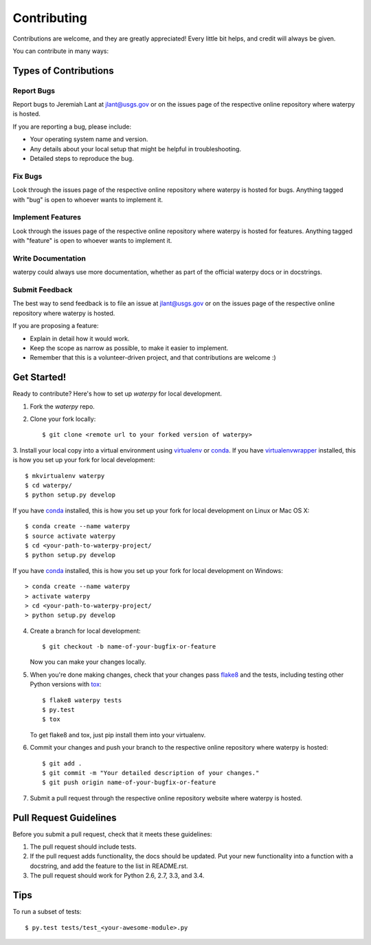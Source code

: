 Contributing
============

Contributions are welcome, and they are greatly appreciated! Every
little bit helps, and credit will always be given.

You can contribute in many ways:

Types of Contributions
----------------------

Report Bugs
~~~~~~~~~~~

Report bugs to Jeremiah Lant at jlant@usgs.gov or on the issues page of
the respective online repository where waterpy is hosted.

If you are reporting a bug, please include:

* Your operating system name and version.
* Any details about your local setup that might be helpful in troubleshooting.
* Detailed steps to reproduce the bug.

Fix Bugs
~~~~~~~~

Look through the issues page of the respective online repository where waterpy is hosted for bugs.
Anything tagged with "bug" is open to whoever wants to implement it.

Implement Features
~~~~~~~~~~~~~~~~~~

Look through the issues page of the respective online repository where waterpy is hosted for features.
Anything tagged with "feature" is open to whoever wants to implement it.

Write Documentation
~~~~~~~~~~~~~~~~~~~

waterpy could always use more documentation, whether as part of the
official waterpy docs or in docstrings.

Submit Feedback
~~~~~~~~~~~~~~~

The best way to send feedback is to file an issue at jlant@usgs.gov or on the issues page of
the respective online repository where waterpy is hosted.

If you are proposing a feature:

* Explain in detail how it would work.
* Keep the scope as narrow as possible, to make it easier to implement.
* Remember that this is a volunteer-driven project, and that contributions
  are welcome :)

Get Started!
------------

Ready to contribute? Here's how to set up `waterpy` for local development.

1. Fork the `waterpy` repo.
2. Clone your fork locally::

    $ git clone <remote url to your forked version of waterpy>

3. Install your local copy into a virtual environment using virtualenv_ or conda_.
If you have virtualenvwrapper_ installed, this is how you set up your fork for local development::

    $ mkvirtualenv waterpy
    $ cd waterpy/
    $ python setup.py develop

If you have conda_ installed, this is how you set up your fork for local development on Linux or Mac OS X::

    $ conda create --name waterpy
    $ source activate waterpy
    $ cd <your-path-to-waterpy-project/
    $ python setup.py develop

If you have conda_ installed, this is how you set up your fork for local development on Windows::

    > conda create --name waterpy
    > activate waterpy
    > cd <your-path-to-waterpy-project/
    > python setup.py develop

4. Create a branch for local development::

    $ git checkout -b name-of-your-bugfix-or-feature

   Now you can make your changes locally.

5. When you're done making changes, check that your changes pass flake8_ and the tests, including testing other Python versions with tox_::

    $ flake8 waterpy tests
    $ py.test
    $ tox

   To get flake8 and tox, just pip install them into your virtualenv.

6. Commit your changes and push your branch to the respective online repository where waterpy is hosted::

    $ git add .
    $ git commit -m "Your detailed description of your changes."
    $ git push origin name-of-your-bugfix-or-feature

7. Submit a pull request through the respective online repository website where waterpy is hosted.

Pull Request Guidelines
-----------------------

Before you submit a pull request, check that it meets these guidelines:

1. The pull request should include tests.
2. If the pull request adds functionality, the docs should be updated. Put
   your new functionality into a function with a docstring, and add the
   feature to the list in README.rst.
3. The pull request should work for Python 2.6, 2.7, 3.3, and 3.4.

Tips
----

To run a subset of tests::

    $ py.test tests/test_<your-awesome-module>.py


.. _virtualenv: https://virtualenv.pypa.io/en/latest/
.. _conda: http://conda.pydata.org/
.. _virtualenvwrapper: http://virtualenvwrapper.readthedocs.io/en/latest/
.. _flake8: https://flake8.readthedocs.io/en/latest/
.. _tox: http://tox.readthedocs.io/en/latest/
